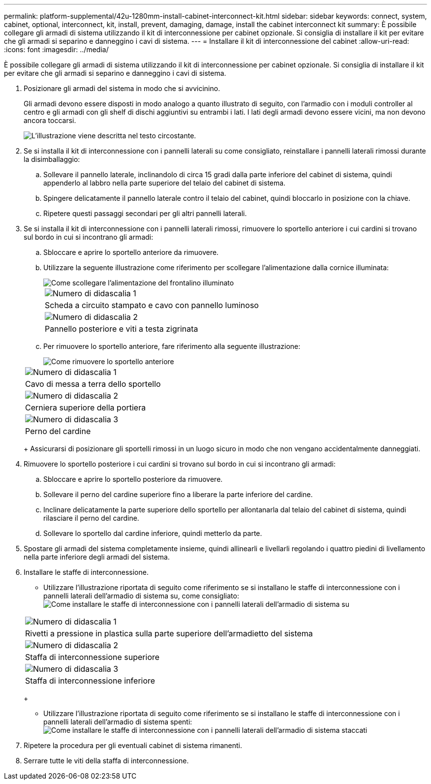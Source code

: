 ---
permalink: platform-supplemental/42u-1280mm-install-cabinet-interconnect-kit.html 
sidebar: sidebar 
keywords: connect, system, cabinet, optional, interconnect, kit, install, prevent, damaging, damage, install the cabinet interconnect kit 
summary: È possibile collegare gli armadi di sistema utilizzando il kit di interconnessione per cabinet opzionale. Si consiglia di installare il kit per evitare che gli armadi si separino e danneggino i cavi di sistema. 
---
= Installare il kit di interconnessione del cabinet
:allow-uri-read: 
:icons: font
:imagesdir: ../media/


[role="lead"]
È possibile collegare gli armadi di sistema utilizzando il kit di interconnessione per cabinet opzionale. Si consiglia di installare il kit per evitare che gli armadi si separino e danneggino i cavi di sistema.

. Posizionare gli armadi del sistema in modo che si avvicinino.
+
Gli armadi devono essere disposti in modo analogo a quanto illustrato di seguito, con l'armadio con i moduli controller al centro e gli armadi con gli shelf di dischi aggiuntivi su entrambi i lati. I lati degli armadi devono essere vicini, ma non devono ancora toccarsi.

+
image::../media/drw_fcc_cabinet_ordering.png[L'illustrazione viene descritta nel testo circostante.]

. Se si installa il kit di interconnessione con i pannelli laterali su come consigliato, reinstallare i pannelli laterali rimossi durante la disimballaggio:
+
.. Sollevare il pannello laterale, inclinandolo di circa 15 gradi dalla parte inferiore del cabinet di sistema, quindi appenderlo al labbro nella parte superiore del telaio del cabinet di sistema.
.. Spingere delicatamente il pannello laterale contro il telaio del cabinet, quindi bloccarlo in posizione con la chiave.
.. Ripetere questi passaggi secondari per gli altri pannelli laterali.


. Se si installa il kit di interconnessione con i pannelli laterali rimossi, rimuovere lo sportello anteriore i cui cardini si trovano sul bordo in cui si incontrano gli armadi:
+
.. Sbloccare e aprire lo sportello anteriore da rimuovere.
.. Utilizzare la seguente illustrazione come riferimento per scollegare l'alimentazione dalla cornice illuminata:
+
image::../media/drw_sys_cab_remove_brimstone_back_banel.png[Come scollegare l'alimentazione del frontalino illuminato]

+
|===


 a| 
image:../media/icon_round_1.png["Numero di didascalia 1"]



 a| 
Scheda a circuito stampato e cavo con pannello luminoso



 a| 
image:../media/icon_round_2.png["Numero di didascalia 2"]



 a| 
Pannello posteriore e viti a testa zigrinata

|===
.. Per rimuovere lo sportello anteriore, fare riferimento alla seguente illustrazione:
+
image::../media/drw_sys_cab_front_door_daiginjo.png[Come rimuovere lo sportello anteriore]

+
|===


 a| 
image:../media/icon_round_1.png["Numero di didascalia 1"]



 a| 
Cavo di messa a terra dello sportello



 a| 
image:../media/icon_round_2.png["Numero di didascalia 2"]



 a| 
Cerniera superiore della portiera



 a| 
image:../media/icon_round_3.png["Numero di didascalia 3"]



 a| 
Perno del cardine

|===
+
Assicurarsi di posizionare gli sportelli rimossi in un luogo sicuro in modo che non vengano accidentalmente danneggiati.



. Rimuovere lo sportello posteriore i cui cardini si trovano sul bordo in cui si incontrano gli armadi:
+
.. Sbloccare e aprire lo sportello posteriore da rimuovere.
.. Sollevare il perno del cardine superiore fino a liberare la parte inferiore del cardine.
.. Inclinare delicatamente la parte superiore dello sportello per allontanarla dal telaio del cabinet di sistema, quindi rilasciare il perno del cardine.
.. Sollevare lo sportello dal cardine inferiore, quindi metterlo da parte.


. Spostare gli armadi del sistema completamente insieme, quindi allinearli e livellarli regolando i quattro piedini di livellamento nella parte inferiore degli armadi del sistema.
. Installare le staffe di interconnessione.
+
** Utilizzare l'illustrazione riportata di seguito come riferimento se si installano le staffe di interconnessione con i pannelli laterali dell'armadio di sistema su, come consigliato: image:../media/drw_syscab_interconnect_bracket_side_panels_on.gif["Come installare le staffe di interconnessione con i pannelli laterali dell'armadio di sistema su"]


+
|===


 a| 
image:../media/icon_round_1.png["Numero di didascalia 1"]



 a| 
Rivetti a pressione in plastica sulla parte superiore dell'armadietto del sistema



 a| 
image:../media/icon_round_2.png["Numero di didascalia 2"]



 a| 
Staffa di interconnessione superiore



 a| 
image:../media/icon_round_3.png["Numero di didascalia 3"]



 a| 
Staffa di interconnessione inferiore

|===
+
** Utilizzare l'illustrazione riportata di seguito come riferimento se si installano le staffe di interconnessione con i pannelli laterali dell'armadio di sistema spenti: image:../media/drw_syscab_interconnect_bracket_side_panels_off.gif["Come installare le staffe di interconnessione con i pannelli laterali dell'armadio di sistema staccati"]


. Ripetere la procedura per gli eventuali cabinet di sistema rimanenti.
. Serrare tutte le viti della staffa di interconnessione.

